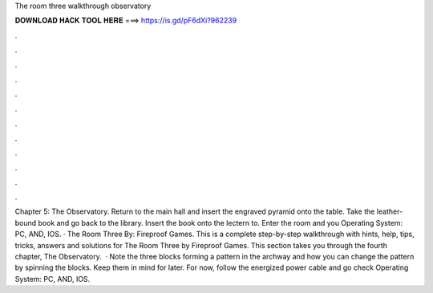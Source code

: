 The room three walkthrough observatory

𝐃𝐎𝐖𝐍𝐋𝐎𝐀𝐃 𝐇𝐀𝐂𝐊 𝐓𝐎𝐎𝐋 𝐇𝐄𝐑𝐄 ===> https://is.gd/pF6dXi?962239

.

.

.

.

.

.

.

.

.

.

.

.

Chapter 5: The Observatory. Return to the main hall and insert the engraved pyramid onto the table. Take the leather-bound book and go back to the library. Insert the book onto the lectern to. Enter the room and you Operating System: PC, AND, IOS. · The Room Three By: Fireproof Games. This is a complete step-by-step walkthrough with hints, help, tips, tricks, answers and solutions for The Room Three by Fireproof Games. This section takes you through the fourth chapter, The Observatory.  · Note the three blocks forming a pattern in the archway and how you can change the pattern by spinning the blocks. Keep them in mind for later. For now, follow the energized power cable and go check Operating System: PC, AND, IOS.